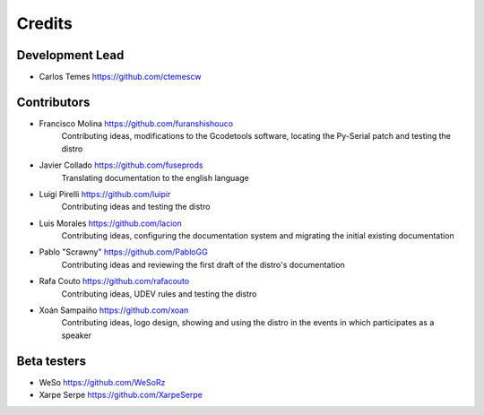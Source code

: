 =======
Credits
=======

Development Lead
----------------

* Carlos Temes https://github.com/ctemescw


Contributors
------------

* Francisco Molina https://github.com/furanshishouco
   Contributing ideas, modifications to the Gcodetools software, locating the Py-Serial patch and testing the distro
* Javier Collado https://github.com/fuseprods
   Translating documentation to the english language
* Luigi Pirelli https://github.com/luipir
   Contributing ideas and testing the distro
* Luis Morales https://github.com/lacion
   Contributing ideas, configuring the documentation system and migrating the initial existing documentation
* Pablo "Scrawny" https://github.com/PabloGG
   Contributing ideas and reviewing the first draft of the distro's documentation
* Rafa Couto https://github.com/rafacouto
   Contributing ideas, UDEV rules and testing the distro
* Xoán Sampaiño https://github.com/xoan
   Contributing ideas, logo design, showing and using the distro in the events in which participates as a speaker


Beta testers
------------

* WeSo https://github.com/WeSoRz
* Xarpe Serpe https://github.com/XarpeSerpe


